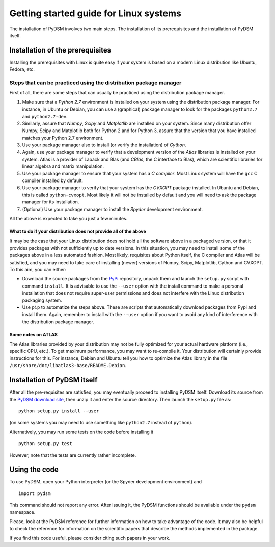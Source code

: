 Getting started guide for Linux systems
~~~~~~~~~~~~~~~~~~~~~~~~~~~~~~~~~~~~~~~

The installation of PyDSM involves two main steps. The installation of
its prerequisites and the installation of PyDSM itself.

Installation of the prerequisites
'''''''''''''''''''''''''''''''''

Installing the prerequisites with Linux is quite easy if your system
is based on a modern Linux distribution like Ubuntu, Fedora, etc.

Steps that can be practiced using the distribution package manager
``````````````````````````````````````````````````````````````````

First of all, there are some steps that can usually be practiced using
the distribution package manager.

#. Make sure that a *Python 2.7* environment is installed on your
   system using the distribution package manager. For instance, in
   Ubuntu or Debian, you can use a (graphical) package manager to look
   for the packages ``python2.7`` and ``python2.7-dev``.

#. Similarly, assure that *Numpy*, *Scipy* and *Matplotlib* are
   installed on your system. Since many distribution offer Numpy,
   Scipy and Matplotlib both for Python 2 and for Python 3, assure
   that the version that you have installed matches your Python 2.7
   environment.

#. Use your package manager also to install (or verify the
   installation) of *Cython*.

#. Again, use your package manager to verify that a development
   version of the *Atlas* libraries is installed on your system. Atlas
   is a provider of Lapack and Blas (and *CBlas*, the C interface to
   Blas), which are scientific libraries for linear algebra and matrix
   manipulation.

#. Use your package manager to ensure that your system has a *C
   compiler*. Most Linux system will have the ``gcc`` C compiler
   installed by default.

#. Use your package manager to verify that your system has the
   *CVXOPT* package installed. In Ubuntu and Debian, this is called
   ``python-cvxopt``. Most likely it will not be installed by default
   and you will need to ask the package manager for its installation.

#. (Optional) Use your package manager to install the *Spyder*
   development environment.

All the above is expected to take you just a few minutes.

What to do if your distribution does not provide all of the above
.................................................................

It may be the case that your Linux distribution does not hold all the
software above in a packaged version, or that it provides packages
with not sufficiently up to date versions. In this situation, you may
need to install some of the packages above in a less automated
fashion. Most likely, requisites about Python itself, the C compiler
and Atlas will be satisfied, and you may need to take care of
installing (newer) versions of Numpy, Scipy, Matplotlib, Cython and
CVXOPT. To this aim, you can either:

* Download the source packages  from the PyPi_ repository, unpack them
  and launch  the ``setup.py`` script with command  ``install``. It is
  advisable to use  the ``--user`` option with the  install command to
  make  a  personal  installation  that does  not  require  super-user
  permissions  and  does not  interfere  with  the Linux  distribution
  packaging system.

* Use ``pip`` to automatize the steps above. These are scripts that
  automatically download packages from Pypi and install them. Again,
  remember to install with the ``--user`` option if you want to avoid
  any kind of interference with the distribution package manager.

Some notes on ATLAS
...................

The Atlas libraries provided by your distribution may not be fully
optimized for your actual hardware platform (i.e., specific CPU,
etc.). To get maximum performance, you may want to re-compile it. Your
distribution will certainly provide instructions for this. For
instance, Debian and Ubuntu tell you how to optimize the Atlas library
in the file ``/usr/share/doc/libatlas3-base/README.Debian``.

Installation of PyDSM itself
''''''''''''''''''''''''''''

After all the pre-requisites are satisfied, you may eventually proceed
to installing PyDSM itself. Download its source from the `PyDSM
download site`_, then unzip it and enter the source directory. Then
launch the ``setup.py`` file as::

   python setup.py install --user

(on some systems you may need to use something like ``python2.7``
instead of ``python``).

Alternatively, you may run some tests on the code before installing it
::

   python setup.py test

However, note that the tests are currently rather incomplete.

Using the code
''''''''''''''

To use PyDSM, open your Python interpreter (or the Spyder development
environment) and
::

  import pydsm

This command should not report any error. After issuing it, the PyDSM
functions should be available under the ``pydsm`` namespace.

Please, look at the PyDSM reference for further information on how to
take advantage of the code. It may also be helpful to check the
reference for information on the scientific papers that describe the
methods implemented in the package.

If you find this code useful, please consider citing such papers
in your work.

.. _PyPi : http://pypi.python.org/pypi
.. _PyDSM download site : http://code.google.com/p/pydsm/downloads/list
